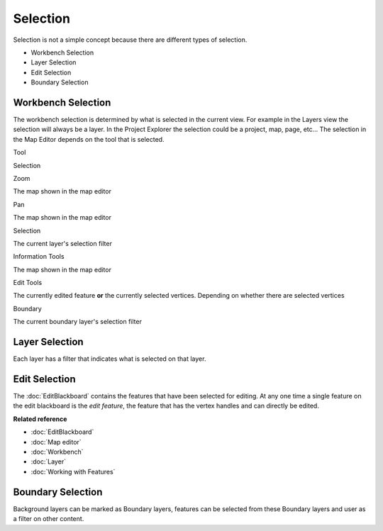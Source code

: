 Selection
~~~~~~~~~

Selection is not a simple concept because there are different types of selection.

-  Workbench Selection
-  Layer Selection
-  Edit Selection
-  Boundary Selection

Workbench Selection
^^^^^^^^^^^^^^^^^^^

The workbench selection is determined by what is selected in the current view. For example in the
Layers view the selection will always be a layer. In the Project Explorer the selection could be a
project, map, page, etc... The selection in the Map Editor depends on the tool that is selected.

Tool

Selection

Zoom

The map shown in the map editor

Pan

The map shown in the map editor

Selection

The current layer's selection filter

Information Tools

The map shown in the map editor

Edit Tools

The currently edited feature **or** the currently selected vertices. Depending on whether there are
selected vertices

Boundary

The current boundary layer's selection filter

Layer Selection
^^^^^^^^^^^^^^^

Each layer has a filter that indicates what is selected on that layer.

Edit Selection
^^^^^^^^^^^^^^

The :doc:`EditBlackboard` contains the features that have been selected for
editing. At any one time a single feature on the edit blackboard is the *edit feature*, the feature
that has the vertex handles and can directly be edited.

**Related reference**


* :doc:`EditBlackboard`

* :doc:`Map editor`

* :doc:`Workbench`

* :doc:`Layer`

* :doc:`Working with Features`


Boundary Selection
^^^^^^^^^^^^^^^^^^

Background layers can be marked as Boundary layers, features can be selected from these Boundary
layers and user as a filter on other content.
